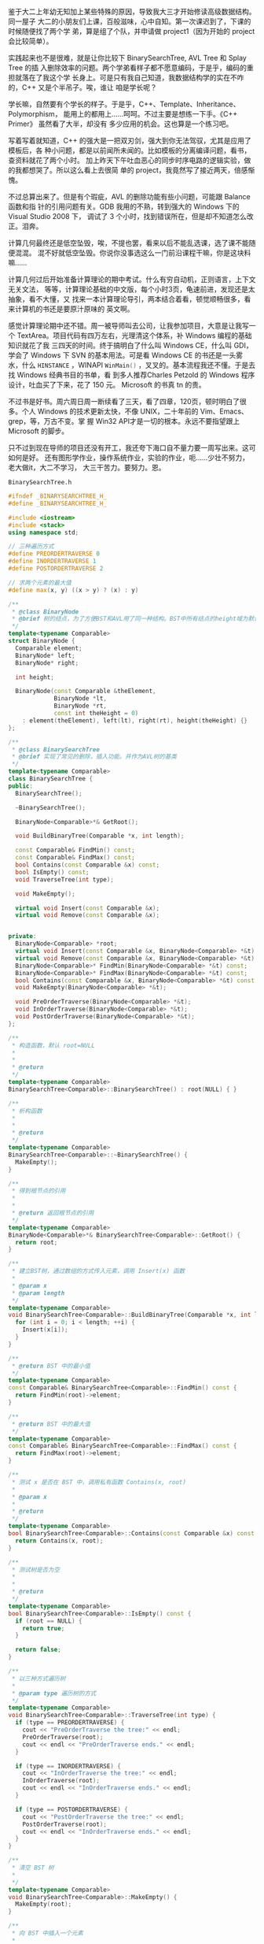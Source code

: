 鉴于大二上年幼无知加上某些特殊的原因，导致我大三才开始修读高级数据结构。同一屋子
大二的小朋友们上课，百般滋味，心中自知。第一次课迟到了，下课的时候随便找了两个学
弟，算是组了个队，并申请做 project1（因为开始的 project 会比较简单）。

实践起来也不是很难，就是让你比较下 BinarySearchTree, AVL Tree 和 Splay Tree 的插
入删除效率的问题。两个学弟看样子都不愿意编码，于是乎，编码的重担就落在了我这个学
长身上。可是只有我自己知道，我数据结构学的实在不咋的，C++ 又是个半吊子。唉，谁让
咱是学长呢？

学长嘛，自然要有个学长的样子。于是乎，C++、Template、Inheritance、Polymorphism，
能用上的都用上……呵呵。不过主要是想练一下手。《C++ Primer》 虽然看了大半，却没有
多少应用的机会。这也算是一个练习吧。

写着写着就知道，C++ 的强大是一把双刃剑，强大到你无法驾驭，尤其是应用了模板后，各
种小问题，都是以前闻所未闻的。比如模板的分离编译问题，看书，查资料就花了两个小时。
加上昨天下午吐血恶心的同步时序电路的逻辑实验，做的我都想哭了。所以这么看上去很简
单的 project，我竟然写了接近两天，倍感惭愧。

不过总算出来了。但是有个瑕疵，AVL 的删除功能有些小问题，可能跟 Balance 函数和指
针的引用问题有关。GDB 我用的不熟，转到强大的 Windows 下的 Visual Studio 2008 下，
调试了 3 个小时，找到错误所在，但是却不知道怎么改正。泪奔。

计算几何最终还是低空坠毁，唉，不提也罢，看来以后不能乱选课，选了课不能随便混混。
混不好就低空坠毁。你说你没事选这么一门前沿课程干嘛，你是这块料嘛……

计算几何过后开始准备计算理论的期中考试。什么有穷自动机，正则语言，上下文无关文法，
等等，计算理论基础的中文版，每个小时3页，龟速前进，发现还是太抽象，看不大懂，又
找来一本计算理论导引，两本结合着看，顿觉顺畅很多，看来计算机的书还是要原汁原味的
英文啊。

感觉计算理论期中还不错。周一被导师叫去公司，让我参加项目，大意是让我写一个
TextArea。项目代码有四万左右，光理清这个体系，补 Windows 编程的基础知识就花了我
三四天的时间。终于搞明白了什么叫 Windows CE，什么叫 GDI，学会了 Windows 下 SVN
的基本用法。可是看 Windows CE 的书还是一头雾水，什么 src_c{HINSTANCE} ，WINAPI
src_c{WinMain()} ，叉叉的。基本流程我还不懂。于是去找 Windows 经典书目的书单，看
到多人推荐Charles Petzold 的 Windows 程序设计，吐血买了下来，花了 150 元。
Microsoft 的书真 tn 的贵。

不过书是好书。周六周日周一断续看了三天，看了四章，120页，顿时明白了很多。个人
Windows 的技术更新太快，不像 UNIX，二十年前的 Vim、Emacs、grep，等，万古不变。掌
握 Win32 API才是一切的根本。永远不要指望跟上 Microsoft 的脚步。

只不过到现在导师的项目还没有开工，我还夸下海口自不量力要一周写出来。这可如何是好。
还有图形学作业，操作系统作业，实验的作业，呃……少壮不努力，老大做it，大二不学习，
大三干苦力。要努力。恩。

=BinarySearchTree.h=

#+BEGIN_SRC cpp
#ifndef _BINARYSEARCHTREE_H_
#define _BINARYSEARCHTREE_H_

#include <iostream>
#include <stack>
using namespace std;

// 三种遍历方式
#define PREORDERTRAVERSE 0
#define INORDERTRAVERSE 1
#define POSTORDERTRAVERSE 2

// 求两个元素的最大值
#define max(x, y) ((x > y) ? (x) : y)

/**
 ,* @class BinaryNode
 ,* @brief 树的结点，为了方便BST和AVL用了同一种结构。BST中所有结点的height域为默认值
 ,*/
template<typename Comparable>
struct BinaryNode {
  Comparable element;
  BinaryNode* left;
  BinaryNode* right;

  int height;

  BinaryNode(const Comparable &theElement,
             BinaryNode *lt,
             BinaryNode *rt,
             const int theHeight = 0)
    : element(theElement), left(lt), right(rt), height(theHeight) {}
};

/**
 ,* @class BinarySearchTree
 ,* @brief 实现了常见的删除，插入功能。并作为AVL树的基类
 ,*/
template<typename Comparable>
class BinarySearchTree {
public:
  BinarySearchTree();

  ~BinarySearchTree();

  BinaryNode<Comparable>*& GetRoot();

  void BuildBinaryTree(Comparable *x, int length);

  const Comparable& FindMin() const;
  const Comparable& FindMax() const;
  bool Contains(const Comparable &x) const;
  bool IsEmpty() const;
  void TraverseTree(int type);

  void MakeEmpty();

  virtual void Insert(const Comparable &x);
  virtual void Remove(const Comparable &x);


private:
  BinaryNode<Comparable> *root;
  virtual void Insert(const Comparable &x, BinaryNode<Comparable> *&t) const;
  virtual void Remove(const Comparable &x, BinaryNode<Comparable> *&t) const;
  BinaryNode<Comparable>* FindMin(BinaryNode<Comparable> *&t) const;
  BinaryNode<Comparable>* FindMax(BinaryNode<Comparable> *&t) const;
  bool Contains(const Comparable &x, BinaryNode<Comparable> *&t) const;
  void MakeEmpty(BinaryNode<Comparable> *&t);

  void PreOrderTraverse(BinaryNode<Comparable> *&t);
  void InOrderTraverse(BinaryNode<Comparable> *&t);
  void PostOrderTraverse(BinaryNode<Comparable> *&t);
};

/**
 ,* 构造函数，默认 root=NULL
 ,*
 ,*
 ,* @return
 ,*/
template<typename Comparable>
BinarySearchTree<Comparable>::BinarySearchTree() : root(NULL) { }

/**
 ,* 析构函数
 ,*
 ,*
 ,* @return
 ,*/
template<typename Comparable>
BinarySearchTree<Comparable>::~BinarySearchTree() {
  MakeEmpty();
}

/**
 ,* 得到根节点的引用
 ,*
 ,*
 ,* @return 返回根节点的引用
 ,*/
template<typename Comparable>
BinaryNode<Comparable>*& BinarySearchTree<Comparable>::GetRoot() {
  return root;
}

/**
 ,* 建立BST树，通过数组的方式传入元素，调用 Insert(x) 函数
 ,*
 ,* @param x
 ,* @param length
 ,*/
template<typename Comparable>
void BinarySearchTree<Comparable>::BuildBinaryTree(Comparable *x, int length) {
  for (int i = 0; i < length; ++i) {
    Insert(x[i]);
  }
}

/**
 ,* @return BST 中的最小值
 ,*/
template<typename Comparable>
const Comparable& BinarySearchTree<Comparable>::FindMin() const {
  return FindMin(root)->element;
}

/**
 ,* @return BST 中的最大值
 ,*/
template<typename Comparable>
const Comparable& BinarySearchTree<Comparable>::FindMax() const {
  return FindMax(root)->element;
}

/**
 ,* 测试 x 是否在 BST 中，调用私有函数 Contains(x, root)
 ,*
 ,* @param x
 ,*
 ,* @return
 ,*/
template<typename Comparable>
bool BinarySearchTree<Comparable>::Contains(const Comparable &x) const {
  return Contains(x, root);
}

/**
 ,* 测试树是否为空
 ,*
 ,*
 ,* @return
 ,*/
template<typename Comparable>
bool BinarySearchTree<Comparable>::IsEmpty() const {
  if (root == NULL) {
    return true;
  }

  return false;
}

/**
 ,* 以三种方式遍历树
 ,*
 ,* @param type 遍历树的方式
 ,*/
template<typename Comparable>
void BinarySearchTree<Comparable>::TraverseTree(int type) {
  if (type == PREORDERTRAVERSE) {
    cout << "PreOrderTraverse the tree:" << endl;
    PreOrderTraverse(root);
    cout << endl << "PreOrderTraverse ends." << endl;
  }

  if (type == INORDERTRAVERSE) {
    cout << "InOrderTraverse the tree:" << endl;
    InOrderTraverse(root);
    cout << endl << "InOrderTraverse ends." << endl;
  }

  if (type == POSTORDERTRAVERSE) {
    cout << "PostOrderTraverse the tree:" << endl;
    PostOrderTraverse(root);
    cout << endl << "InOrderTraverse ends." << endl;
  }
}

/**
 ,* 清空 BST 树
 ,*
 ,*/
template<typename Comparable>
void BinarySearchTree<Comparable>::MakeEmpty() {
  MakeEmpty(root);
}

/**
 ,* 向 BST 中插入一个元素
 ,*
 ,* @param x 待插入的元素
 ,*/
template<typename Comparable>
void BinarySearchTree<Comparable>::Insert(const Comparable &x) {
  Insert(x, root);
}

/**
 ,* 从 BST 中删除一个元素
 ,*
 ,* @param x 被删除的元素
 ,*/
template<typename Comparable>
void BinarySearchTree<Comparable>::Remove(const Comparable &x) {
  Remove(x, root);
}

/**
 ,* 向树根为 t 的树中插入一个元素
 ,*
 ,* @param x 待插入的元素
 ,* @param t 树根
 ,*/
template<typename Comparable>
void BinarySearchTree<Comparable>::Insert(const Comparable &x,
                                          BinaryNode<Comparable> *&t) const {
  if (t == NULL) {
    t = new BinaryNode<Comparable>(x, NULL, NULL, -3);
  }
  else if (x < t->element) {
    Insert(x, t->left);
  }
  else if (x > t->element) {
    Insert(x, t->right);
  }
  else
    ; // dupicate; you can do something, of course
}

/**
 ,* 从树根为 t 的树中删除元素
 ,*
 ,* @param x 被删除的元素
 ,* @param t 树根
 ,*/
template<typename Comparable>
void BinarySearchTree<Comparable>::Remove(const Comparable &x,
                                          BinaryNode<Comparable> *&t) const {
  if (t == NULL) {
    return;
  }
  else if (x < t->element) {
    Remove(x, t->left);
  }
  else if (x > t->element) {
    Remove(x, t->right);
  }
  else if (t->left != NULL && t->right != NULL) {
    t->element = FindMin(t->right)->element;
    Remove(t->element, t->right);
  }
  else {
    BinaryNode<Comparable> *oldNode = t;
    t = (t->left != NULL) ? t->left : t->right;
    delete oldNode;
  }
}


template<typename Comparable>
BinaryNode<Comparable>* BinarySearchTree<Comparable>::FindMin(BinaryNode<Comparable> *&t) const {
  if (t != NULL) {
    while(t->left != NULL)
      t = t->left;
  }

  return t;
}

template<typename Comparable>
BinaryNode<Comparable>* BinarySearchTree<Comparable>::FindMax(BinaryNode<Comparable> *&t) const {
  if (t != NULL) {
    while(t->right != NULL)
      t = t->right;
  }

  return t;
}

template<typename Comparable>
bool BinarySearchTree<Comparable>::Contains(const Comparable &x, BinaryNode<Comparable> *&t) const {
  if (t == NULL) {
    return false;
  }
  else if (x < t->element) {
    return Contains(x, t->left);
  }
  else if (x > t->element) {
    return Contains(x, t->right);
  }
  else
    return true;
}

template<typename Comparable>
void BinarySearchTree<Comparable>::MakeEmpty(BinaryNode<Comparable> *&t) {
  if (t != NULL) {
    MakeEmpty(t->left);
    MakeEmpty(t->right);
    delete t;
  }

  t = NULL;
}

/**
 ,* 前序遍历
 ,*
 ,* @param t
 ,*/
template<typename Comparable>
void BinarySearchTree<Comparable>::PreOrderTraverse(BinaryNode<Comparable> *&t) {
  if (t != NULL) {
    cout << t->element << " ";
    PreOrderTraverse(t->left);
    PreOrderTraverse(t->right);
  }
}

/**
 ,* 中序遍历
 ,*
 ,* @param t
 ,*/
template<typename Comparable>
void BinarySearchTree<Comparable>::InOrderTraverse(BinaryNode<Comparable> *&t) {
  if (t != NULL) {
    InOrderTraverse(t->left);
    cout << t->element << " ";
    InOrderTraverse(t->right);
  }
}

/**
 ,* 后序遍历
 ,*
 ,* @param t
 ,*/

template<typename Comparable>
void BinarySearchTree<Comparable>::PostOrderTraverse(BinaryNode<Comparable> *&t) {
  if (t != NULL) {
    PostOrderTraverse(t->left);
    PostOrderTraverse(t->right);
    cout << t->element << " ";
  }
}

/**
 ,* @class AVLTree
 ,* @brief 由于 AVLTree 本身是一种改进的 BST 树，所以绝大多数特性继承自 BST 树。
 ,* 其中的 Insert() 和 Remove() 方法和 BST 树中不同，
 ,* 因此在 BST 类中将此方法声明为 virtual function
 ,*/
template<typename Comparable>
class AVLTree : public BinarySearchTree<Comparable> {
public:
  AVLTree();
  ~AVLTree();
  int GetHeight();
  void Insert(const Comparable &x);
  void Remove(const Comparable &x);
protected:
  int GetHeight(BinaryNode<Comparable> *&t);
  void Insert(const Comparable &x, BinaryNode<Comparable> *&t);
  void Remove(const Comparable &x, BinaryNode<Comparable> *&t);
  void SingleRotateLeftChild(BinaryNode<Comparable> *&k2);
  void SingleRotateRightChild(BinaryNode<Comparable> *&k2);
  void DoubleRotateLeftChild(BinaryNode<Comparable> *&k3);
  void DoubleRotateRightChild(BinaryNode<Comparable> *&k3);
  void Balance(BinaryNode<Comparable> *&t);
};

/**
 ,* 构造函数，调用 BST 基类的构造函数
 ,*
 ,*
 ,* @return
 ,*/
template<typename Comparable>
AVLTree<Comparable>::AVLTree() : BinarySearchTree<Comparable>::BinarySearchTree() {
  // BinaryNode<Comparable>* root = BinarySearchTree<Comparable>::GetRoot();
  // root = NULL;
}

/**
 ,* 析构函数，调用基类的 BST::MakeEmpty()
 ,*
 ,*
 ,* @return
 ,*/
template<typename Comparable>
AVLTree<Comparable>::~AVLTree() {
  BinarySearchTree<Comparable>::MakeEmpty();
}

/**
 ,* 得到整棵 AVL 树的高度
 ,*
 ,*
 ,* @return
 ,*/
template<typename Comparable>
int AVLTree<Comparable>::GetHeight() {
  BinaryNode<Comparable>*& root = BinarySearchTree<Comparable>::GetRoot();
  return GetHeight(root);
}

/**
 ,* 向AVL中插入元素x
 ,*
 ,* @param x 待插入的元素
 ,*/
template<typename Comparable>
void AVLTree<Comparable>::Insert(const Comparable &x)
{
  BinaryNode<Comparable>*& root = BinarySearchTree<Comparable>::GetRoot();
  Insert(x, root);
}

/**
 ,* 从AVL中删除元素x
 ,*
 ,* @param x 被删除的元素
 ,*/

template<typename Comparable>
void AVLTree<Comparable>::Remove(const Comparable &x) {
  BinaryNode<Comparable>*& root = BinarySearchTree<Comparable>::GetRoot();
  Remove(x, root);
}

/**
 ,* 得到结点t的高度
 ,*
 ,* @param t
 ,*
 ,* @return
 ,*/
template<typename Comparable>
int AVLTree<Comparable>::GetHeight(BinaryNode<Comparable> *&t) {
  return t == NULL ? -1 : t->height;
}


template<typename Comparable>
void AVLTree<Comparable>::Insert(const Comparable &x, BinaryNode<Comparable> *&t) {
  if (t == NULL) {
    t = new BinaryNode<Comparable>(x, NULL, NULL);
  }

  else if (x < t->element) {
    Insert(x, t->left);
    Balance(t);
    // if (GetHeight(t->left) - GetHeight(t->right) == 2)
    // {
    //     if (x < t->left->element)
    //     {
    //         SingleRotateLeftChild(t);
    //     }
    //     else
    //         DoubleRotateLeftChild(t);
    // }
  }
  else if (x > t->element) {
    Insert(x, t->right);
    Balance(t);
    // if (GetHeight(t->right) - GetHeight(t->left) == 2)
    // {
    //     if (t->right->element < x)
    //     {
    //         SingleRotateRightChild(t);
    //     }
    //     else
    //         DoubleRotateRightChild(t);
    // }
  }
  else
    ;

  t->height = max(GetHeight(t->left), GetHeight(t->right)) + 1;
}

/**
 ,* 有个小 bug，弄了一天也没弄出来，可能问题在 Balance() 和指针的引用上
 ,*
 ,* @param x
 ,* @param t
 ,*/
template<typename Comparable>
void AVLTree<Comparable>::Remove(const Comparable &x, BinaryNode<Comparable> *&t) {
  static stack<BinaryNode<Comparable>*> tStack; // 定义一个静态堆栈，存储访问结点的路径
  int tSize = tStack.size();                    // 得到栈的大小

  if (t == NULL) {
    return;
  }
  else if (x < t->element) {
    tStack.push(t);
    cout << "traverse through " << t->element << endl;
    Remove(x, t->left);
  }
  else if (x > t->element) {
    tStack.push(t);
    cout << "traverse through " << t->element << endl;
    Remove(x, t->right);
  }
  else if (t->left != NULL && t->right != NULL) {
    tStack.push(t);
    cout << "traverse through " << t->element << endl;

    BinaryNode<Comparable>*& oldT = t->right;

    while (oldT->left != NULL) {
      tStack.push(oldT);
      cout << "traverse through " << oldT->element << endl;
      oldT = oldT->left;
    }

    t->element = oldT->element;
    Remove(t->element, t->right);
  }
  else {
    BinaryNode<Comparable>*& oldNode = t;
    t = (t->left != NULL) ? t->left : t->right;
    delete oldNode;
  }

  BinaryNode<Comparable>* tempStack;

  tSize = tStack.size();      // 更新堆栈大小


  for (int i = 0; i < tSize; i++) {
    tempStack = tStack.top(); // 回溯访问结点
    Balance(tempStack);       // 对每个结点做Balance处理
    tStack.pop();             // 已经做过Balance处理的结点出栈
  }                             // 此处可以进一步优化
  return ;
}


template<typename Comparable>
void AVLTree<Comparable>::SingleRotateLeftChild(BinaryNode<Comparable> *&k2) {
  BinaryNode<Comparable> *k1 = k2->left;
  k2->left = k1->right;
  k1->right = k2;
  k2->height = max(GetHeight(k2->left), GetHeight(k2->right)) + 1;
  k1->height = max(GetHeight(k1->left), k2->height) + 1;
  k2 = k1;
}

template<typename Comparable>
void AVLTree<Comparable>::SingleRotateRightChild(BinaryNode<Comparable> *&k1) {
  BinaryNode<Comparable> *k2 = k1->right;
  k1->right = k2->left;
  k2->left = k1;
  k1->height = max(GetHeight(k1->left), GetHeight(k1->right)) + 1;
  k2->height = max(k1->height, GetHeight(k2->right)) + 1;
  k1 = k2;
}

template<typename Comparable>
void AVLTree<Comparable>::DoubleRotateLeftChild(BinaryNode<Comparable> *&k3) {
  SingleRotateRightChild(k3->left);
  SingleRotateLeftChild(k3);
}

template<typename Comparable>
void AVLTree<Comparable>::DoubleRotateRightChild(BinaryNode<Comparable> *&k1) {
  SingleRotateLeftChild(k1->right);
  SingleRotateRightChild(k1);
}

/**
 ,* 计算 t 的平衡因子，分为四种不同情况分别调用不同函数处理
 ,*
 ,* @param t 树根
 ,*/
template<typename Comparable>
void AVLTree<Comparable>::Balance(BinaryNode<Comparable> *&t) {
  if (GetHeight(t->left) - GetHeight(t->right) == 2) {
    if (GetHeight(t->left->left) > GetHeight(t->left->right)) {
      SingleRotateLeftChild(t);
    }
    else if (GetHeight(t->left->left) < GetHeight(t->left->right)) {
      DoubleRotateLeftChild(t);
    }
    else
      ;
  }

  if (GetHeight(t->left) - GetHeight(t->right) == -2) {
    if (GetHeight(t->right->right) > GetHeight(t->right->left)) {
      SingleRotateRightChild(t);
    }
    else if (GetHeight(t->right->right) < GetHeight(t->right->left)) {
      DoubleRotateRightChild(t);
    }
    else
      ;
  }
}

#endif /* _BINARYSEARCHTREE_H_ */
#+END_SRC

=main.h=

#+BEGIN_SRC cpp
#include <iostream>
#include "BinarySearchTree.h"

using namespace std;

int main(int argc, char *argv[]) {
  int a[10] = {5, 9, 10, 1, 3, 6, 4, 7, 8, 2};

  AVLTree<int> avl;
  avl.BuildBinaryTree(a, 10);
  avl.Insert(11);
  avl.TraverseTree(0);

  avl.Remove(9);
  avl.TraverseTree(0);

  avl.Remove(10);
  avl.TraverseTree(0);

  return 0;
}
#+END_SRC

